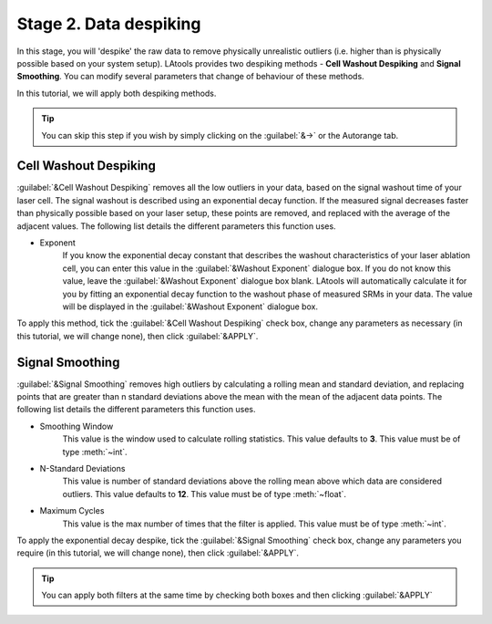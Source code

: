 Stage 2. Data despiking
***********************

In this stage, you will 'despike' the raw data to remove physically unrealistic outliers (i.e. higher than is physically possible based on your system setup). LAtools provides two despiking methods - **Cell Washout Despiking** and **Signal Smoothing**. You can modify several parameters that change of behaviour of these methods.

In this tutorial, we will apply both despiking methods.

.. tip:: You can skip this step if you wish by simply clicking on the :guilabel:`&->` or the Autorange tab.


Cell Washout Despiking
======================

:guilabel:`&Cell Washout Despiking` removes all the low outliers in your data, based on the signal washout time of your laser cell. The signal washout is described using an exponential decay function. If the measured signal decreases faster than physically possible based on your laser setup, these points are removed, and replaced with the average of the adjacent values. The following list details the different parameters this function uses.

* Exponent
    If you know the exponential decay constant that describes the washout characteristics of your laser ablation cell, you can enter this value in the :guilabel:`&Washout Exponent` dialogue box. If you do not know this value, leave the :guilabel:`&Washout Exponent` dialogue box blank. LAtools will automatically calculate it for you by fitting an exponential decay function to the washout phase of measured SRMs in your data. The value will be displayed in the :guilabel:`&Washout Exponent` dialogue box.

.. can we show that value?

To apply this method, tick the :guilabel:`&Cell Washout Despiking` check box, change any parameters as necessary (in this tutorial, we will change none), then click :guilabel:`&APPLY`.

.. image:: gifs/04-cellwashout.gif
        :width: 689px
        :height: 496px
        :scale: 100 %
        :alt: cell washout despiking
        :align: center


Signal Smoothing
================
:guilabel:`&Signal Smoothing` removes high outliers by calculating a rolling mean and standard deviation, and replacing points that are greater than n standard deviations above the mean with the mean of the adjacent data points. The following list details the different parameters this function uses.

* Smoothing Window
    This value is the window used to calculate rolling statistics. This value defaults to **3**. This value must be of type :meth:`~int`.

* N-Standard Deviations
	This value is number of standard deviations above the rolling mean above which data are considered outliers. This value defaults to **12**. This value must be of type :meth:`~float`.

* Maximum Cycles
	This value is the max number of times that the filter is applied. This value must be of type :meth:`~int`.

To apply the exponential decay despike, tick the :guilabel:`&Signal Smoothing` check box, change any parameters you require (in this tutorial, we will change none), then click :guilabel:`&APPLY`.

.. image:: gifs/04-signalsmoothing.gif
        :width: 689px
        :height: 496px
        :scale: 100 %
        :alt: cell washout despiking
        :align: center

.. tip:: You can apply both filters at the same time by checking both boxes and then clicking :guilabel:`&APPLY`
